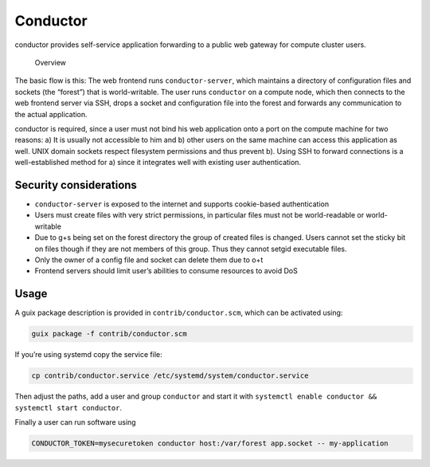 Conductor
=========

conductor provides self-service application forwarding to a public web gateway
for compute cluster users.

.. figure:: conductor.png

	Overview

The basic flow is this: The web frontend runs ``conductor-server``, which
maintains a directory of configuration files and sockets (the “forest”) that is
world-writable. The user runs ``conductor`` on a compute node, which then
connects to the web frontend server via SSH, drops a socket and configuration
file into the forest and forwards any communication to the actual application.

conductor is required, since a user must not bind his web application onto a
port on the compute machine for two reasons: a) It is usually not accessible to
him and b) other users on the same machine can access this application as well.
UNIX domain sockets respect filesystem permissions and thus prevent b). Using
SSH to forward connections is a well-established method for a) since it
integrates well with existing user authentication.

Security considerations
-----------------------

- ``conductor-server`` is exposed to the internet and supports cookie-based
  authentication
- Users must create files with very strict permissions, in particular files
  must not be world-readable or world-writable
- Due to g+s being set on the forest directory the group of created files is
  changed. Users cannot set the sticky bit on files though if they are not
  members of this group. Thus they cannot setgid executable files.
- Only the owner of a config file and socket can delete them due to o+t
- Frontend servers should limit user’s abilities to consume resources to avoid
  DoS

Usage
-----

A guix package description is provided in ``contrib/conductor.scm``, which can
be activated using:

.. code:: console

    guix package -f contrib/conductor.scm

If you’re using systemd copy the service file:

.. code:: console

    cp contrib/conductor.service /etc/systemd/system/conductor.service

Then adjust the paths, add a user and group ``conductor`` and start it with
``systemctl enable conductor && systemctl start conductor``.

Finally a user can run software using

.. code:: console

    CONDUCTOR_TOKEN=mysecuretoken conductor host:/var/forest app.socket -- my-application


